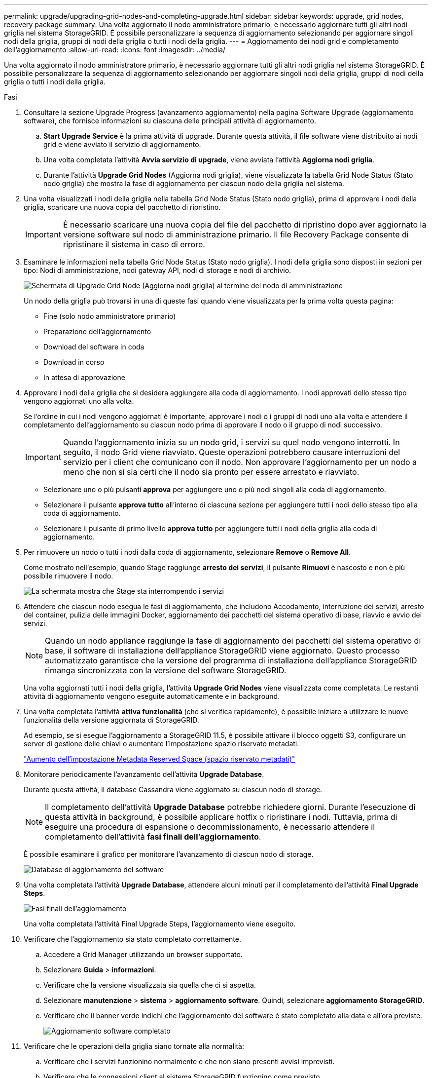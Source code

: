 ---
permalink: upgrade/upgrading-grid-nodes-and-completing-upgrade.html 
sidebar: sidebar 
keywords: upgrade, grid nodes, recovery package 
summary: Una volta aggiornato il nodo amministratore primario, è necessario aggiornare tutti gli altri nodi griglia nel sistema StorageGRID. È possibile personalizzare la sequenza di aggiornamento selezionando per aggiornare singoli nodi della griglia, gruppi di nodi della griglia o tutti i nodi della griglia. 
---
= Aggiornamento dei nodi grid e completamento dell'aggiornamento
:allow-uri-read: 
:icons: font
:imagesdir: ../media/


[role="lead"]
Una volta aggiornato il nodo amministratore primario, è necessario aggiornare tutti gli altri nodi griglia nel sistema StorageGRID. È possibile personalizzare la sequenza di aggiornamento selezionando per aggiornare singoli nodi della griglia, gruppi di nodi della griglia o tutti i nodi della griglia.

.Fasi
. Consultare la sezione Upgrade Progress (avanzamento aggiornamento) nella pagina Software Upgrade (aggiornamento software), che fornisce informazioni su ciascuna delle principali attività di aggiornamento.
+
.. *Start Upgrade Service* è la prima attività di upgrade. Durante questa attività, il file software viene distribuito ai nodi grid e viene avviato il servizio di aggiornamento.
.. Una volta completata l'attività *Avvia servizio di upgrade*, viene avviata l'attività *Aggiorna nodi griglia*.
.. Durante l'attività *Upgrade Grid Nodes* (Aggiorna nodi griglia), viene visualizzata la tabella Grid Node Status (Stato nodo griglia) che mostra la fase di aggiornamento per ciascun nodo della griglia nel sistema.


. Una volta visualizzati i nodi della griglia nella tabella Grid Node Status (Stato nodo griglia), prima di approvare i nodi della griglia, scaricare una nuova copia del pacchetto di ripristino.
+

IMPORTANT: È necessario scaricare una nuova copia del file del pacchetto di ripristino dopo aver aggiornato la versione software sul nodo di amministrazione primario. Il file Recovery Package consente di ripristinare il sistema in caso di errore.

. Esaminare le informazioni nella tabella Grid Node Status (Stato nodo griglia). I nodi della griglia sono disposti in sezioni per tipo: Nodi di amministrazione, nodi gateway API, nodi di storage e nodi di archivio.
+
image::../media/software_upgrade_start_grid_node_status.gif[Schermata di Upgrade Grid Node (Aggiorna nodi griglia) al termine del nodo di amministrazione]

+
Un nodo della griglia può trovarsi in una di queste fasi quando viene visualizzata per la prima volta questa pagina:

+
** Fine (solo nodo amministratore primario)
** Preparazione dell'aggiornamento
** Download del software in coda
** Download in corso
** In attesa di approvazione


. Approvare i nodi della griglia che si desidera aggiungere alla coda di aggiornamento. I nodi approvati dello stesso tipo vengono aggiornati uno alla volta.
+
Se l'ordine in cui i nodi vengono aggiornati è importante, approvare i nodi o i gruppi di nodi uno alla volta e attendere il completamento dell'aggiornamento su ciascun nodo prima di approvare il nodo o il gruppo di nodi successivo.

+

IMPORTANT: Quando l'aggiornamento inizia su un nodo grid, i servizi su quel nodo vengono interrotti. In seguito, il nodo Grid viene riavviato. Queste operazioni potrebbero causare interruzioni del servizio per i client che comunicano con il nodo. Non approvare l'aggiornamento per un nodo a meno che non si sia certi che il nodo sia pronto per essere arrestato e riavviato.

+
** Selezionare uno o più pulsanti *approva* per aggiungere uno o più nodi singoli alla coda di aggiornamento.
** Selezionare il pulsante *approva tutto* all'interno di ciascuna sezione per aggiungere tutti i nodi dello stesso tipo alla coda di aggiornamento.
** Selezionare il pulsante di primo livello *approva tutto* per aggiungere tutti i nodi della griglia alla coda di aggiornamento.


. Per rimuovere un nodo o tutti i nodi dalla coda di aggiornamento, selezionare *Remove* o *Remove All*.
+
Come mostrato nell'esempio, quando Stage raggiunge *arresto dei servizi*, il pulsante *Rimuovi* è nascosto e non è più possibile rimuovere il nodo.

+
image::../media/software_upgrade_two_nodes_queued.gif[La schermata mostra che Stage sta interrompendo i servizi]

. Attendere che ciascun nodo esegua le fasi di aggiornamento, che includono Accodamento, interruzione dei servizi, arresto del container, pulizia delle immagini Docker, aggiornamento dei pacchetti del sistema operativo di base, riavvio e avvio dei servizi.
+

NOTE: Quando un nodo appliance raggiunge la fase di aggiornamento dei pacchetti del sistema operativo di base, il software di installazione dell'appliance StorageGRID viene aggiornato. Questo processo automatizzato garantisce che la versione del programma di installazione dell'appliance StorageGRID rimanga sincronizzata con la versione del software StorageGRID.

+
Una volta aggiornati tutti i nodi della griglia, l'attività *Upgrade Grid Nodes* viene visualizzata come completata. Le restanti attività di aggiornamento vengono eseguite automaticamente e in background.

. Una volta completata l'attività *attiva funzionalità* (che si verifica rapidamente), è possibile iniziare a utilizzare le nuove funzionalità della versione aggiornata di StorageGRID.
+
Ad esempio, se si esegue l'aggiornamento a StorageGRID 11.5, è possibile attivare il blocco oggetti S3, configurare un server di gestione delle chiavi o aumentare l'impostazione spazio riservato metadati.

+
link:increasing-metadata-reserved-space-setting.html["Aumento dell'impostazione Metadata Reserved Space (spazio riservato metadati)"]

. Monitorare periodicamente l'avanzamento dell'attività *Upgrade Database*.
+
Durante questa attività, il database Cassandra viene aggiornato su ciascun nodo di storage.

+

NOTE: Il completamento dell'attività *Upgrade Database* potrebbe richiedere giorni. Durante l'esecuzione di questa attività in background, è possibile applicare hotfix o ripristinare i nodi. Tuttavia, prima di eseguire una procedura di espansione o decommissionamento, è necessario attendere il completamento dell'attività *fasi finali dell'aggiornamento*.

+
È possibile esaminare il grafico per monitorare l'avanzamento di ciascun nodo di storage.

+
image::../media/software_upgrade_upgrade_database.png[Database di aggiornamento del software]

. Una volta completata l'attività *Upgrade Database*, attendere alcuni minuti per il completamento dell'attività *Final Upgrade Steps*.
+
image::../media/software_upgrade_final_upgrade_steps.png[Fasi finali dell'aggiornamento]

+
Una volta completata l'attività Final Upgrade Steps, l'aggiornamento viene eseguito.

. Verificare che l'aggiornamento sia stato completato correttamente.
+
.. Accedere a Grid Manager utilizzando un browser supportato.
.. Selezionare *Guida* > *informazioni*.
.. Verificare che la versione visualizzata sia quella che ci si aspetta.
.. Selezionare *manutenzione* > *sistema* > *aggiornamento software*. Quindi, selezionare *aggiornamento StorageGRID*.
.. Verificare che il banner verde indichi che l'aggiornamento del software è stato completato alla data e all'ora previste.
+
image::../media/software_upgrade_done.png[Aggiornamento software completato]



. Verificare che le operazioni della griglia siano tornate alla normalità:
+
.. Verificare che i servizi funzionino normalmente e che non siano presenti avvisi imprevisti.
.. Verificare che le connessioni client al sistema StorageGRID funzionino come previsto.


. Consultare la pagina dei download NetApp per StorageGRID per verificare se sono disponibili aggiornamenti rapidi per la versione di StorageGRID appena installata.
+
https://mysupport.netapp.com/site/products/all/details/storagegrid/downloads-tab["Download NetApp: StorageGRID"^]

+
Nel numero di versione di StorageGRID 11.5._x.y_:

+
** La release principale ha un valore _x_ pari a 0 (11.5.0).
** Una release minore, se disponibile, ha un valore _x_ diverso da 0 (ad esempio, 11.5.1).
** Una correzione rapida, se disponibile, ha un valore _y_ (ad esempio, 11.5.0.1).


. Se disponibile, scaricare e applicare la correzione rapida più recente per la versione di StorageGRID in uso.
+
Per informazioni sull'applicazione degli hotfix, consultare le istruzioni di ripristino e manutenzione.



.Informazioni correlate
link:downloading-recovery-package.html["Download del pacchetto di ripristino"]

link:../maintain/index.html["Mantieni  Ripristina"]
